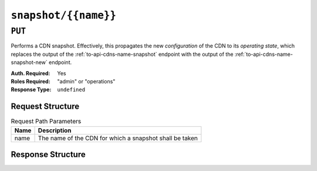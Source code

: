 ..
..
.. Licensed under the Apache License, Version 2.0 (the "License");
.. you may not use this file except in compliance with the License.
.. You may obtain a copy of the License at
..
..     http://www.apache.org/licenses/LICENSE-2.0
..
.. Unless required by applicable law or agreed to in writing, software
.. distributed under the License is distributed on an "AS IS" BASIS,
.. WITHOUT WARRANTIES OR CONDITIONS OF ANY KIND, either express or implied.
.. See the License for the specific language governing permissions and
.. limitations under the License.
..

.. _to-api-snapshot-name:

*********************
``snapshot/{{name}}``
*********************

``PUT``
=======
Performs a CDN snapshot. Effectively, this propagates the new *configuration* of the CDN to its *operating state*, which replaces the output of the :ref:`to-api-cdns-name-snapshot` endpoint with the output of the :ref:`to-api-cdns-name-snapshot-new` endpoint.

:Auth. Required: Yes
:Roles Required: "admin" or "operations"
:Response Type:  ``undefined``

Request Structure
-----------------
.. table:: Request Path Parameters

	+------+---------------------------------------------------------+
	| Name | Description                                             |
	+======+=========================================================+
	| name | The name of the CDN for which a snapshot shall be taken |
	+------+---------------------------------------------------------+

.. code-block:: http
	:caption: Request Example

	PUT /api/1.4/snapshot/CDN-in-a-Box HTTP/1.1
	Host: trafficops.infra.ciab.test
	User-Agent: curl/7.47.0
	Accept: */*
	Cookie: mojolicious=...

Response Structure
------------------
.. code-block:: http
	:caption: Response Example

	HTTP/1.1 200 OK
	Access-Control-Allow-Credentials: true
	Access-Control-Allow-Headers: Origin, X-Requested-With, Content-Type, Accept, Set-Cookie, Cookie
	Access-Control-Allow-Methods: POST,GET,OPTIONS,PUT,DELETE
	Access-Control-Allow-Origin: *
	Set-Cookie: mojolicious=...; Path=/; HttpOnly
	Whole-Content-Sha512: z4PhNX7vuL3xVChQ1m2AB9Yg5AULVxXcg/SpIdNs6c5H0NE8XYXysP+DGNKHfuwvY7kxvUdBeoGlODJ6+SfaPg==
	X-Server-Name: traffic_ops_golang/
	Date: Wed, 12 Dec 2018 22:00:18 GMT
	Content-Length: 0
	Content-Type: text/plain; charset=utf-8
